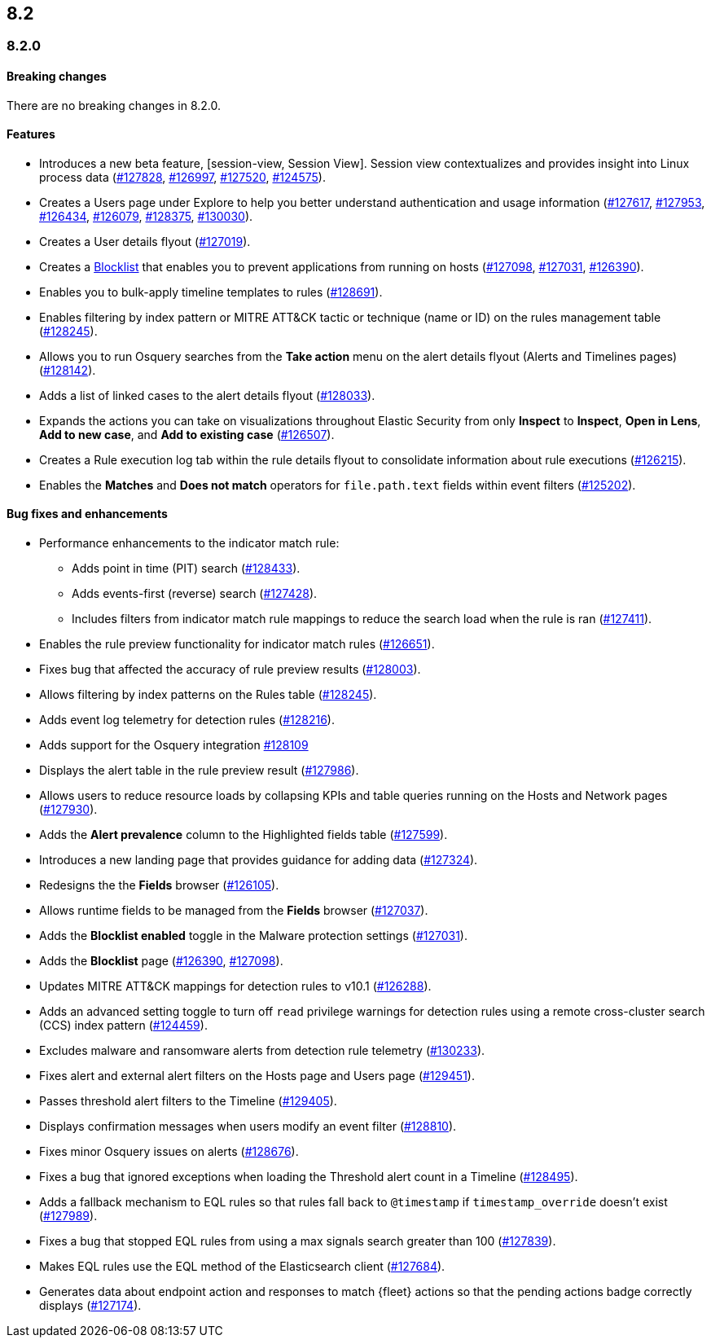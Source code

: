 [[release-notes-header-8.2.0]]
== 8.2

[discrete]
[[release-notes-8.2.0]]
=== 8.2.0

[discrete]
[[breaking-changes-8.2.0]]
==== Breaking changes
// tag::breaking-changes[]
// NOTE: The breaking-changes tagged regions are re-used in the Elastic Installation and Upgrade Guide. The pull attribute is defined within this snippet so it properly resolves in the output.
:pull: https://github.com/elastic/kibana/pull/
There are no breaking changes in 8.2.0.
// end::breaking-changes[]

[discrete]
[[features-8.2.0]]
==== Features
* Introduces a new beta feature, [session-view, Session View]. Session view contextualizes and provides insight into Linux process data ({pull}127828[#127828], {pull}126997[#126997], {pull}127520[#127520], {pull}124575[#124575]).
* Creates a Users page under Explore to help you better understand authentication and usage information ({pull}127617[#127617], {pull}127953[#127953], {pull}126434[#126434], {pull}126079[#126079], {pull}128375[#128375], {pull}130030[#130030]).
* Creates a User details flyout ({pull}127019[#127019]).
* Creates a <<blocklist, Blocklist>> that enables you to prevent applications from running on hosts ({pull}127098[#127098], {pull}127031[#127031], {pull}126390[#126390]).
* Enables you to bulk-apply timeline templates to rules ({pull}128691[#128691]).
* Enables filtering by index pattern or MITRE ATT&CK tactic or technique (name or ID) on the rules management table ({pull}128245[#128245]).
* Allows you to run Osquery searches from the **Take action** menu on the alert details flyout (Alerts and Timelines pages) ({pull}128142[#128142]).
* Adds a list of linked cases to the alert details flyout ({pull}128033[#128033]).
* Expands the actions you can take on visualizations throughout Elastic Security from only *Inspect* to *Inspect*, *Open in Lens*, *Add to new case*, and *Add to existing case* ({pull}126507[#126507]).
* Creates a Rule execution log tab within the rule details flyout to consolidate information about rule executions ({pull}126215[#126215]).
* Enables the *Matches* and *Does not match* operators for `file.path.text` fields within event filters ({pull}125202[#125202]).

[discrete]
[[bug-fixes-8.2.0]]
==== Bug fixes and enhancements
* Performance enhancements to the indicator match rule:
** Adds point in time (PIT) search ({pull}128433[#128433]).
** Adds events-first (reverse) search ({pull}127428[#127428]).
** Includes filters from indicator match rule mappings to reduce the search load when the rule is ran ({pull}127411[#127411]).
* Enables the rule preview functionality for indicator match rules ({pull}126651[#126651]).
* Fixes bug that affected the accuracy of rule preview results ({pull}128003[#128003]).
* Allows filtering by index patterns on the Rules table ({pull}128245[#128245]).
* Adds event log telemetry for detection rules ({pull}128216[#128216]).
* Adds support for the Osquery integration {pull}128109[#128109]
* Displays the alert table in the rule preview result ({pull}127986[#127986]).
* Allows users to reduce resource loads by collapsing KPIs and table queries running on the Hosts and Network pages ({pull}127930[#127930]).
* Adds the *Alert prevalence* column to the Highlighted fields table ({pull}127599[#127599]).
* Introduces a new landing page that provides guidance for adding data ({pull}127324[#127324]).
* Redesigns the the *Fields* browser ({pull}126105[#126105]).
* Allows runtime fields to be managed from the *Fields* browser ({pull}127037[#127037]).
* Adds the *Blocklist enabled* toggle in the Malware protection settings ({pull}127031[#127031]).
* Adds the *Blocklist* page ({pull}126390[#126390], {pull}127098[#127098]).
* Updates MITRE ATT&CK mappings for detection rules to v10.1 ({pull}126288[#126288]).
* Adds an advanced setting toggle to turn off `read` privilege warnings for detection rules using a remote cross-cluster search (CCS) index pattern ({pull}124459[#124459]).
* Excludes malware and ransomware alerts from detection rule telemetry ({pull}130233[#130233]).
* Fixes alert and external alert filters on the Hosts page and Users page ({pull}129451[#129451]).
* Passes threshold alert filters to the Timeline ({pull}129405[#129405]).
* Displays confirmation messages when users modify an event filter ({pull}128810[#128810]).
* Fixes minor Osquery issues on alerts ({pull}128676[#128676]).
* Fixes a bug that ignored exceptions when loading the Threshold alert count in a Timeline ({pull}128495[#128495]).
* Adds a fallback mechanism to EQL rules so that rules fall back to `@timestamp` if `timestamp_override` doesn't exist ({pull}127989[#127989]).
* Fixes a bug that stopped EQL rules from using a max signals search greater than 100 ({pull}127839[#127839]).
* Makes EQL rules use the EQL method of the Elasticsearch client ({pull}127684[#127684]).
* Generates data about endpoint action and responses to match {fleet} actions so that the pending actions badge correctly displays ({pull}127174[#127174]).
